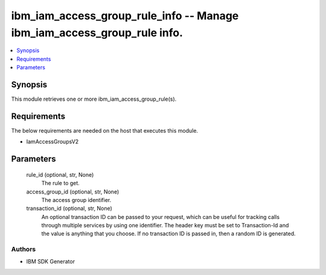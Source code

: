 
ibm_iam_access_group_rule_info -- Manage ibm_iam_access_group_rule info.
========================================================================

.. contents::
   :local:
   :depth: 1


Synopsis
--------

This module retrieves one or more ibm_iam_access_group_rule(s).



Requirements
------------
The below requirements are needed on the host that executes this module.

- IamAccessGroupsV2



Parameters
----------

  rule_id (optional, str, None)
    The rule to get.


  access_group_id (optional, str, None)
    The access group identifier.


  transaction_id (optional, str, None)
    An optional transaction ID can be passed to your request, which can be useful for tracking calls through multiple services by using one identifier. The header key must be set to Transaction-Id and the value is anything that you choose. If no transaction ID is passed in, then a random ID is generated.













Authors
~~~~~~~

- IBM SDK Generator

